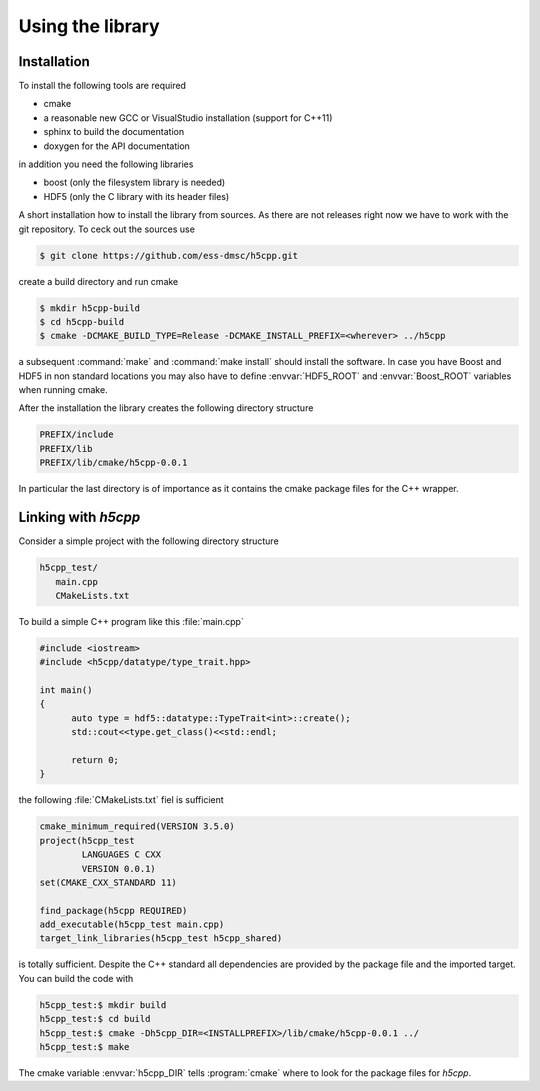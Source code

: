 =================
Using the library
=================


Installation
============

To install the following tools are required 

* cmake
* a reasonable new GCC or VisualStudio installation (support for C++11)
* sphinx to build the documentation
* doxygen for the API documentation

in addition you need the following libraries 

* boost (only the filesystem library is needed)
* HDF5 (only the C library with its header files)

A short installation how to install the library from sources. As there are not releases right now
we have to work with the git repository. To ceck out the sources use 

.. code-block:: bash

   $ git clone https://github.com/ess-dmsc/h5cpp.git
   
create a build directory and run cmake 

.. code-block:: bash 

   $ mkdir h5cpp-build
   $ cd h5cpp-build
   $ cmake -DCMAKE_BUILD_TYPE=Release -DCMAKE_INSTALL_PREFIX=<wherever> ../h5cpp
   
a subsequent :command:`make` and :command:`make install` should install the software.
In case you have Boost and HDF5 in non standard locations you may also have to define 
:envvar:`HDF5_ROOT` and :envvar:`Boost_ROOT` variables when running cmake.

After the installation the library creates the following directory structure

.. code-block:: text

   PREFIX/include 
   PREFIX/lib
   PREFIX/lib/cmake/h5cpp-0.0.1
   
In particular the last directory is of importance as it contains the cmake package files 
for the C++ wrapper. 


Linking with `h5cpp`
====================

Consider a simple project with the following directory structure 

.. code-block:: text

   h5cpp_test/
      main.cpp
      CMakeLists.txt

To build a simple C++ program like this :file:`main.cpp` 

.. code-block:: cpp

   #include <iostream>
   #include <h5cpp/datatype/type_trait.hpp>
   
   int main()
   {
   	 auto type = hdf5::datatype::TypeTrait<int>::create();
   	 std::cout<<type.get_class()<<std::endl;
   	 
   	 return 0;
   }

the following :file:`CMakeLists.txt` fiel is sufficient 

.. code-block:: cmake

   cmake_minimum_required(VERSION 3.5.0)
   project(h5cpp_test 
           LANGUAGES C CXX
           VERSION 0.0.1)
   set(CMAKE_CXX_STANDARD 11)
   
   find_package(h5cpp REQUIRED)
   add_executable(h5cpp_test main.cpp)
   target_link_libraries(h5cpp_test h5cpp_shared)
   
is totally sufficient. Despite the C++ standard all dependencies are provided by 
the package file and the imported target. 
You can build the code with 

.. code-block:: bash

   h5cpp_test:$ mkdir build
   h5cpp_test:$ cd build
   h5cpp_test:$ cmake -Dh5cpp_DIR=<INSTALLPREFIX>/lib/cmake/h5cpp-0.0.1 ../
   h5cpp_test:$ make

The cmake variable :envvar:`h5cpp_DIR` tells :program:`cmake` where to look 
for the package files for *h5cpp*.